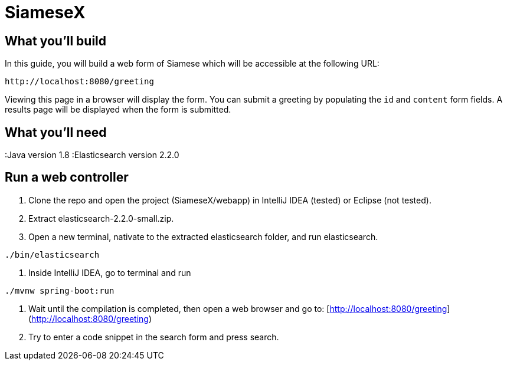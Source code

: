 # SiameseX

== What you'll build
 
In this guide, you will build a web form of Siamese which will be accessible at the following URL:

    http://localhost:8080/greeting

Viewing this page in a browser will display the form. You can submit a greeting by populating the `id` and `content` form fields. A results page will be displayed when the form is submitted.


== What you'll need

:Java version 1.8
:Elasticsearch version 2.2.0


[[initial]]
== Run a web controller

1. Clone the repo and open the project (SiameseX/webapp) in IntelliJ IDEA (tested) or Eclipse (not tested).
2. Extract elasticsearch-2.2.0-small.zip.
3. Open a new terminal, nativate to the extracted elasticsearch folder, and run elasticsearch.

```bash
./bin/elasticsearch
```

4. Inside IntelliJ IDEA, go to terminal and run

```bash
./mvnw spring-boot:run
```

5. Wait until the compilation is completed, then open a web browser and go to: [http://localhost:8080/greeting](http://localhost:8080/greeting)
6. Try to enter a code snippet in the search form and press search.

